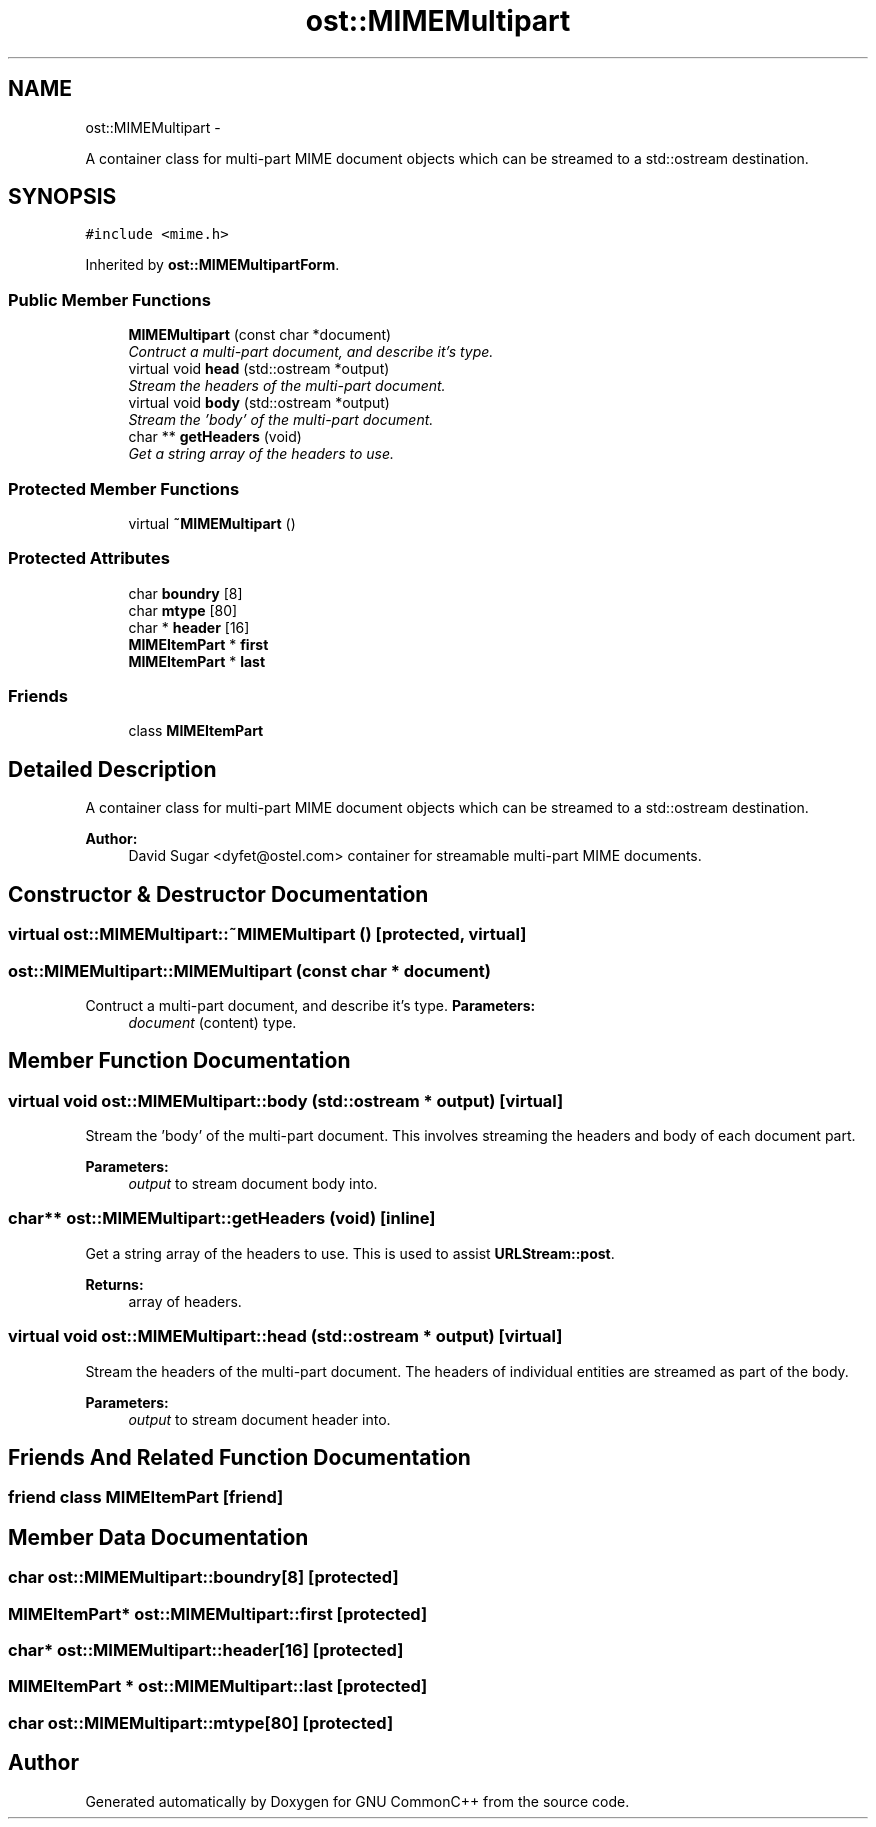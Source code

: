 .TH "ost::MIMEMultipart" 3 "2 May 2010" "GNU CommonC++" \" -*- nroff -*-
.ad l
.nh
.SH NAME
ost::MIMEMultipart \- 
.PP
A container class for multi-part MIME document objects which can be streamed to a std::ostream destination.  

.SH SYNOPSIS
.br
.PP
.PP
\fC#include <mime.h>\fP
.PP
Inherited by \fBost::MIMEMultipartForm\fP.
.SS "Public Member Functions"

.in +1c
.ti -1c
.RI "\fBMIMEMultipart\fP (const char *document)"
.br
.RI "\fIContruct a multi-part document, and describe it's type. \fP"
.ti -1c
.RI "virtual void \fBhead\fP (std::ostream *output)"
.br
.RI "\fIStream the headers of the multi-part document. \fP"
.ti -1c
.RI "virtual void \fBbody\fP (std::ostream *output)"
.br
.RI "\fIStream the 'body' of the multi-part document. \fP"
.ti -1c
.RI "char ** \fBgetHeaders\fP (void)"
.br
.RI "\fIGet a string array of the headers to use. \fP"
.in -1c
.SS "Protected Member Functions"

.in +1c
.ti -1c
.RI "virtual \fB~MIMEMultipart\fP ()"
.br
.in -1c
.SS "Protected Attributes"

.in +1c
.ti -1c
.RI "char \fBboundry\fP [8]"
.br
.ti -1c
.RI "char \fBmtype\fP [80]"
.br
.ti -1c
.RI "char * \fBheader\fP [16]"
.br
.ti -1c
.RI "\fBMIMEItemPart\fP * \fBfirst\fP"
.br
.ti -1c
.RI "\fBMIMEItemPart\fP * \fBlast\fP"
.br
.in -1c
.SS "Friends"

.in +1c
.ti -1c
.RI "class \fBMIMEItemPart\fP"
.br
.in -1c
.SH "Detailed Description"
.PP 
A container class for multi-part MIME document objects which can be streamed to a std::ostream destination. 

\fBAuthor:\fP
.RS 4
David Sugar <dyfet@ostel.com> container for streamable multi-part MIME documents. 
.RE
.PP

.SH "Constructor & Destructor Documentation"
.PP 
.SS "virtual ost::MIMEMultipart::~MIMEMultipart ()\fC [protected, virtual]\fP"
.SS "ost::MIMEMultipart::MIMEMultipart (const char * document)"
.PP
Contruct a multi-part document, and describe it's type. \fBParameters:\fP
.RS 4
\fIdocument\fP (content) type. 
.RE
.PP

.SH "Member Function Documentation"
.PP 
.SS "virtual void ost::MIMEMultipart::body (std::ostream * output)\fC [virtual]\fP"
.PP
Stream the 'body' of the multi-part document. This involves streaming the headers and body of each document part.
.PP
\fBParameters:\fP
.RS 4
\fIoutput\fP to stream document body into. 
.RE
.PP

.SS "char** ost::MIMEMultipart::getHeaders (void)\fC [inline]\fP"
.PP
Get a string array of the headers to use. This is used to assist \fBURLStream::post\fP.
.PP
\fBReturns:\fP
.RS 4
array of headers. 
.RE
.PP

.SS "virtual void ost::MIMEMultipart::head (std::ostream * output)\fC [virtual]\fP"
.PP
Stream the headers of the multi-part document. The headers of individual entities are streamed as part of the body.
.PP
\fBParameters:\fP
.RS 4
\fIoutput\fP to stream document header into. 
.RE
.PP

.SH "Friends And Related Function Documentation"
.PP 
.SS "friend class \fBMIMEItemPart\fP\fC [friend]\fP"
.SH "Member Data Documentation"
.PP 
.SS "char \fBost::MIMEMultipart::boundry\fP[8]\fC [protected]\fP"
.SS "\fBMIMEItemPart\fP* \fBost::MIMEMultipart::first\fP\fC [protected]\fP"
.SS "char* \fBost::MIMEMultipart::header\fP[16]\fC [protected]\fP"
.SS "\fBMIMEItemPart\fP * \fBost::MIMEMultipart::last\fP\fC [protected]\fP"
.SS "char \fBost::MIMEMultipart::mtype\fP[80]\fC [protected]\fP"

.SH "Author"
.PP 
Generated automatically by Doxygen for GNU CommonC++ from the source code.
